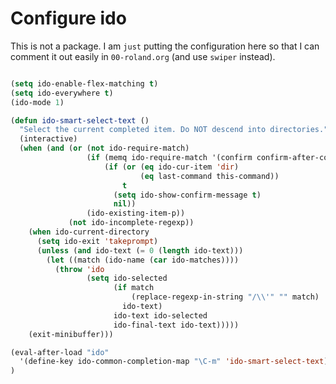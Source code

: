 * Configure ido

This is not a package. I am =just= putting the configuration here so that I can comment it out easily in ~00-roland.org~ (and use =swiper= instead).

#+BEGIN_SRC emacs-lisp

(setq ido-enable-flex-matching t)
(setq ido-everywhere t)
(ido-mode 1)

(defun ido-smart-select-text ()
  "Select the current completed item. Do NOT descend into directories."
  (interactive)
  (when (and (or (not ido-require-match)
                 (if (memq ido-require-match '(confirm confirm-after-completion))
                     (if (or (eq ido-cur-item 'dir)
                             (eq last-command this-command))
                         t
                       (setq ido-show-confirm-message t)
                       nil))
                 (ido-existing-item-p))
             (not ido-incomplete-regexp))
    (when ido-current-directory
      (setq ido-exit 'takeprompt)
      (unless (and ido-text (= 0 (length ido-text)))
        (let ((match (ido-name (car ido-matches))))
          (throw 'ido
                 (setq ido-selected
                       (if match
                           (replace-regexp-in-string "/\\'" "" match)
                         ido-text)
                       ido-text ido-selected
                       ido-final-text ido-text)))))
    (exit-minibuffer)))

(eval-after-load "ido"
  '(define-key ido-common-completion-map "\C-m" 'ido-smart-select-text)
)

#+END_SRC
